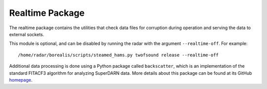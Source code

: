 .. _realtime-package:

================
Realtime Package
================

The realtime package contains the utilities that check data files for corruption during operation
and serving the data to external sockets.

This module is optional, and can be disabled by running the radar with the argument ``--realtime-off``. For example::

    /home/radar/borealis/scripts/steamed_hams.py twofsound release --realtime-off

Additional data processing is done using a Python package called ``backscatter``, which is an implementation of the
standard FITACF3 algorithm for analyzing SuperDARN data. More details about this package can be found at its GitHub
`homepage <https://github.com/SuperDARNCanada/backscatter>`_.
